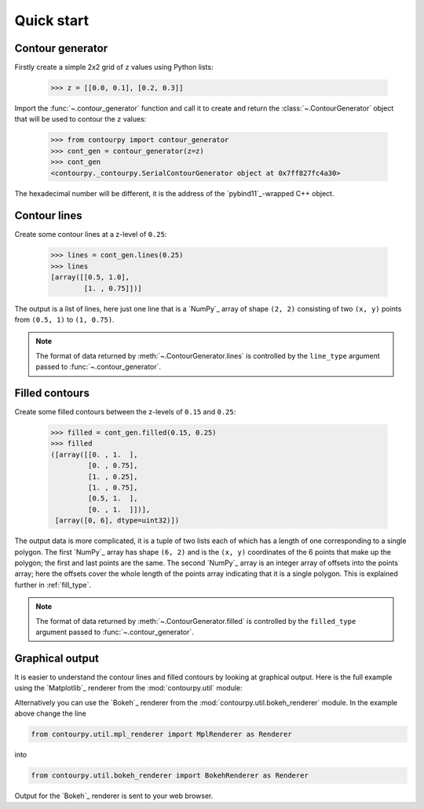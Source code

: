 .. _quickstart:

Quick start
===========

Contour generator
-----------------

Firstly create a simple 2x2 grid of ``z`` values using Python lists:

  >>> z = [[0.0, 0.1], [0.2, 0.3]]

Import the :func:`~.contour_generator` function and call it to create and return the
:class:`~.ContourGenerator` object that will be used to contour the ``z`` values:

  >>> from contourpy import contour_generator
  >>> cont_gen = contour_generator(z=z)
  >>> cont_gen
  <contourpy._contourpy.SerialContourGenerator object at 0x7ff827fc4a30>

The hexadecimal number will be different, it is the address of the `pybind11`_-wrapped C++ object.

Contour lines
-------------

Create some contour lines at a z-level of ``0.25``:

  >>> lines = cont_gen.lines(0.25)
  >>> lines
  [array([[0.5, 1.0],
          [1. , 0.75]])]

The output is a list of lines, here just one line that is a `NumPy`_ array of shape ``(2, 2)``
consisting of two ``(x, y)`` points from ``(0.5, 1)`` to ``(1, 0.75)``.

.. note::

   The format of data returned by :meth:`~.ContourGenerator.lines` is controlled by
   the ``line_type`` argument passed to :func:`~.contour_generator`.

Filled contours
---------------

Create some filled contours between the z-levels of ``0.15`` and ``0.25``:

  >>> filled = cont_gen.filled(0.15, 0.25)
  >>> filled
  ([array([[0. , 1.  ],
           [0. , 0.75],
           [1. , 0.25],
           [1. , 0.75],
           [0.5, 1.  ],
           [0. , 1.  ]])],
   [array([0, 6], dtype=uint32)])

The output data is more complicated, it is a tuple of two lists each of which has a length of one
corresponding to a single polygon. The first `NumPy`_ array has shape ``(6, 2)`` and is the
``(x, y)`` coordinates of the 6 points that make up the polygon; the first and last points are the
same. The second `NumPy`_ array is an integer array of offsets into the points array; here the
offsets cover the whole length of the points array indicating that it is a single polygon. This is
explained further in :ref:`fill_type`.

.. note::

   The format of data returned by :meth:`~.ContourGenerator.filled` is controlled by
   the ``filled_type`` argument passed to :func:`~.contour_generator`.

Graphical output
----------------

It is easier to understand the contour lines and filled contours by looking at graphical output.
Here is the full example using the `Matplotlib`_ renderer from the :mod:`contourpy.util` module:

.. plot::
   :separate-modes:
   :source-position: below

   from contourpy import contour_generator
   from contourpy.util.mpl_renderer import MplRenderer as Renderer

   z = [[0.0, 0.1], [0.2, 0.3]]
   cont_gen = contour_generator(z=z)
   lines = cont_gen.lines(0.25)
   filled = cont_gen.filled(0.15, 0.25)

   renderer = Renderer(figsize=(4, 2.5))
   renderer.filled(filled, cont_gen.fill_type, color="gold")
   renderer.lines(lines, cont_gen.line_type, color="red", linewidth=2)
   renderer.show()

Alternatively you can use the `Bokeh`_ renderer from the :mod:`contourpy.util.bokeh_renderer`
module. In the example above change the line

.. code-block:: python

   from contourpy.util.mpl_renderer import MplRenderer as Renderer

into

.. code-block:: python

   from contourpy.util.bokeh_renderer import BokehRenderer as Renderer

Output for the `Bokeh`_ renderer is sent to your web browser.
